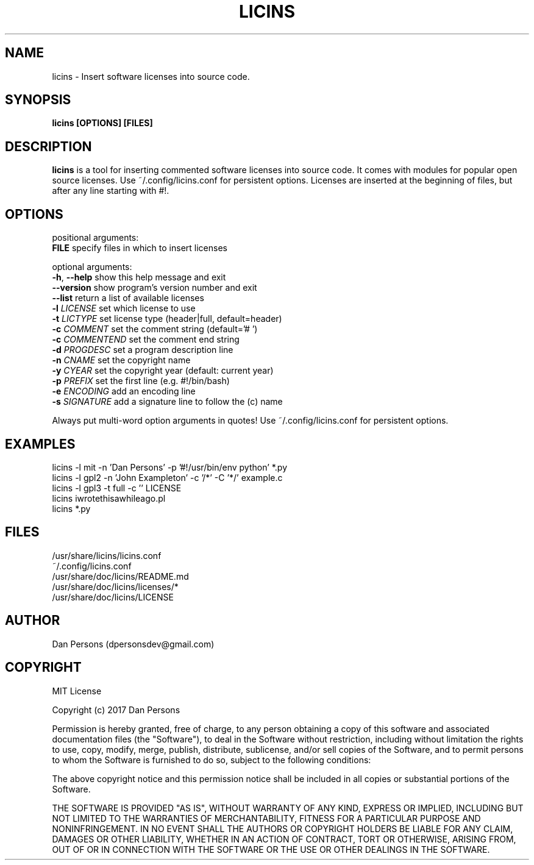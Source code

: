 .TH LICINS 1
.SH NAME
licins - Insert software licenses into source code.

.SH SYNOPSIS
.B licins [OPTIONS] [FILES]

.SH DESCRIPTION
\fBlicins\fP is a tool for inserting commented software licenses into source code. It comes with modules for popular open source licenses. Use ~/.config/licins.conf for persistent options. Licenses are inserted at the beginning of files, but after any line starting with #!.

.SH OPTIONS

  positional arguments:
    \fBFILE\fR           specify files in which to insert licenses

  optional arguments:
    \fB-h\fP, \fB--help\fP    show this help message and exit
    \fB--version\fP     show program's version number and exit
    \fB--list\fP        return a list of available licenses
    \fB-l \fILICENSE\fR    set which license to use
    \fB-t \fILICTYPE\fR    set license type (header|full, default=header)
    \fB-c \fICOMMENT\fR    set the comment string (default='# ')
    \fB-c \fICOMMENTEND\fR set the comment end string
    \fB-d \fIPROGDESC\fR   set a program description line
    \fB-n \fICNAME\fR      set the copyright name
    \fB-y \fICYEAR\fR      set the copyright year (default: current year)
    \fB-p \fIPREFIX\fR     set the first line (e.g. #!/bin/bash)
    \fB-e \fIENCODING\fR   add an encoding line
    \fB-s \fISIGNATURE\fR  add a signature line to follow the (c) name

Always put multi-word option arguments in quotes!
Use ~/.config/licins.conf for persistent options.

.SH EXAMPLES
    licins -l mit -n 'Dan Persons' -p '#!/usr/bin/env python' *.py
    licins -l gpl2 -n 'John Exampleton' -c '/*' -C '*/' example.c
    licins -l gpl3 -t full -c '' LICENSE
    licins iwrotethisawhileago.pl
    licins *.py

.SH FILES
    /usr/share/licins/licins.conf
    ~/.config/licins.conf
    /usr/share/doc/licins/README.md
    /usr/share/doc/licins/licenses/*
    /usr/share/doc/licins/LICENSE

.SH AUTHOR
    Dan Persons (dpersonsdev@gmail.com)

.SH COPYRIGHT
MIT License

Copyright (c) 2017 Dan Persons

Permission is hereby granted, free of charge, to any person obtaining a copy
of this software and associated documentation files (the "Software"), to deal
in the Software without restriction, including without limitation the rights
to use, copy, modify, merge, publish, distribute, sublicense, and/or sell
copies of the Software, and to permit persons to whom the Software is
furnished to do so, subject to the following conditions:

The above copyright notice and this permission notice shall be included in all
copies or substantial portions of the Software.

THE SOFTWARE IS PROVIDED "AS IS", WITHOUT WARRANTY OF ANY KIND, EXPRESS OR
IMPLIED, INCLUDING BUT NOT LIMITED TO THE WARRANTIES OF MERCHANTABILITY,
FITNESS FOR A PARTICULAR PURPOSE AND NONINFRINGEMENT. IN NO EVENT SHALL THE
AUTHORS OR COPYRIGHT HOLDERS BE LIABLE FOR ANY CLAIM, DAMAGES OR OTHER
LIABILITY, WHETHER IN AN ACTION OF CONTRACT, TORT OR OTHERWISE, ARISING FROM,
OUT OF OR IN CONNECTION WITH THE SOFTWARE OR THE USE OR OTHER DEALINGS IN THE
SOFTWARE.
